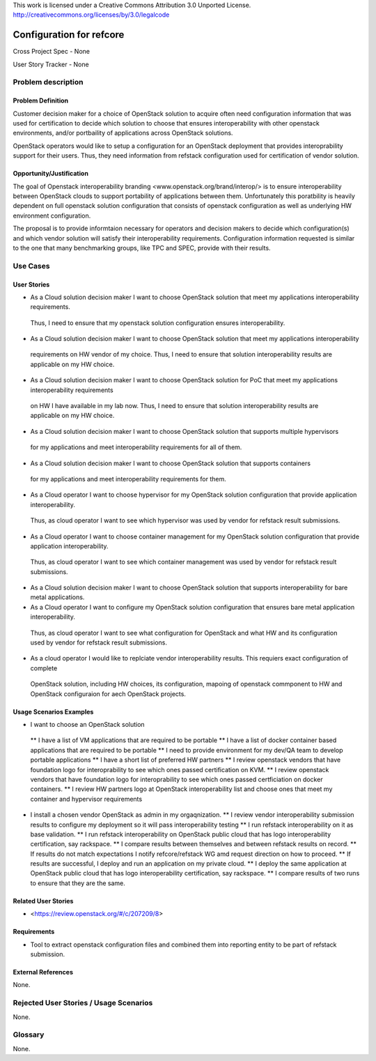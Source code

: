 This work is licensed under a Creative Commons Attribution 3.0 Unported License.
http://creativecommons.org/licenses/by/3.0/legalcode

Configuration for refcore
=========================

Cross Project Spec - None

User Story Tracker - None

Problem description
-------------------

Problem Definition
+++++++++++++++++++
Customer decision maker for a choice of OpenStack solution to acquire
often need configuration information that was used for certification
to decide which solution to choose that ensures interoperability with other openstack environments, and/or
portbaility of applications across OpenStack solutions.

OpenStack operators would like to setup a configuration for an OpenStack deployment that provides
interoprability support for their users. Thus, they need information from refstack configuration used
for certification of vendor solution.

Opportunity/Justification
+++++++++++++++++++++++++
The goal of Openstack interoperability branding <www.openstack.org/brand/interop/> is to ensure interoperability
between OpenStack clouds to support portability of applications between them. Unfortunately this poratbility
is heavily dependent on full openstack solution configuration that consists of openstack configuration as well as underlying
HW environment configuration.

The proposal is to provide informtaion necessary for operators and decision makers to decide which configuration(s) and which
vendor solution will satisfy their interoperability requirements. Configuration information requested is similar to the one that
many benchmarking groups, like TPC and SPEC, provide with their results.

Use Cases
---------

User Stories
++++++++++++
* As a Cloud solution decision maker I want to choose OpenStack solution that meet my applications interoperability requirements.
 Thus, I need to ensure that my openstack solution configuration ensures interoperability.
* As a Cloud solution decision maker I want to choose OpenStack solution that meet my applications interoperability
 requirements on HW vendor of my choice. Thus, I need to ensure that solution interoperability results are applicable on my HW choice.
* As a Cloud solution decision maker I want to choose OpenStack solution for PoC that meet my applications interoperability requirements
 on HW I have available in my lab now. Thus, I need to ensure that solution interoperability results are applicable on my HW choice.
* As a Cloud solution decision maker I want to choose OpenStack solution that supports multiple hypervisors
 for my applications and meet interoperability requirements for all of them.
* As a Cloud solution decision maker I want to choose OpenStack solution that supports containers
 for my applications and meet interoperability requirements for them.
* As a Cloud operator I want to choose hypervisor for my OpenStack solution configuration that provide application interoperability.
 Thus, as cloud operator I want to see which hypervisor was used by vendor for refstack result submissions.
* As a Cloud operator I want to choose container management for my OpenStack solution configuration that provide application interoperability.
 Thus, as cloud operator I want to see which container management was used by vendor for refstack result submissions.
* As a Cloud solution decision maker I want to choose OpenStack solution that supports interoperability for bare metal applications.
* As a Cloud operator I want to configure my OpenStack solution configuration that ensures bare metal application interoperability.
 Thus, as cloud operator I want to see what configuration for OpenStack and what HW and its configuration
 used by vendor for refstack result submissions.
* As a cloud operator I would like to replciate vendor interoperability results. This requiers exact configuration of complete
 OpenStack solution, including HW choices, its configuration, mapoing of openstack commponent to HW and OpenStack configuraion for
 aech OpenStack projects.

Usage Scenarios Examples
++++++++++++++++++++++++
*  I want to choose an OpenStack solution
  ** I have a list of VM applications that are required to be portable
  ** I have a list of docker container based applications that are required to be portable
  ** I need to provide environment for my dev/QA team to develop portable applications
  ** I have a short list of preferred HW partners
  ** I review openstack vendors that have foundation logo for interoprability to see which ones passed certification on KVM.
  ** I review openstack vendors that have foundation logo for interoprability to see which ones passed certficiation on docker containers.
  ** I review HW partners logo at OpenStack interoperability list and choose ones that meet my container and hypervisor requirements
* I install a chosen vendor OpenStack as admin in my orgaqnization.
  ** I review vendor interoperability submission results to configure my deployment so it will pass interoperability testing
  ** I run refstack interoperability on it as base validation.
  ** I run refstack interoperability on OpenStack public cloud that has logo interoperability certification, say rackspace.
  ** I compare results between themselves and between refstack results on record.
  ** If results do not match expectations I notify refcore/refstack WG amd request direction on how to proceed.
  ** If results are successful, I deploy and run an application on my private cloud.
  ** I deploy the same application at OpenStack public cloud that has logo interoperability certification, say rackspace.
  ** I compare results of two runs to ensure that they are the same.

Related User Stories
++++++++++++++++++++

* <https://review.openstack.org/#/c/207209/8>

Requirements
++++++++++++
* Tool to extract openstack configuration files and combined them into reporting entity to be part of refstack submission.

External References
+++++++++++++++++++

None.

Rejected User Stories / Usage Scenarios
---------------------------------------

None.

Glossary
--------

None.
